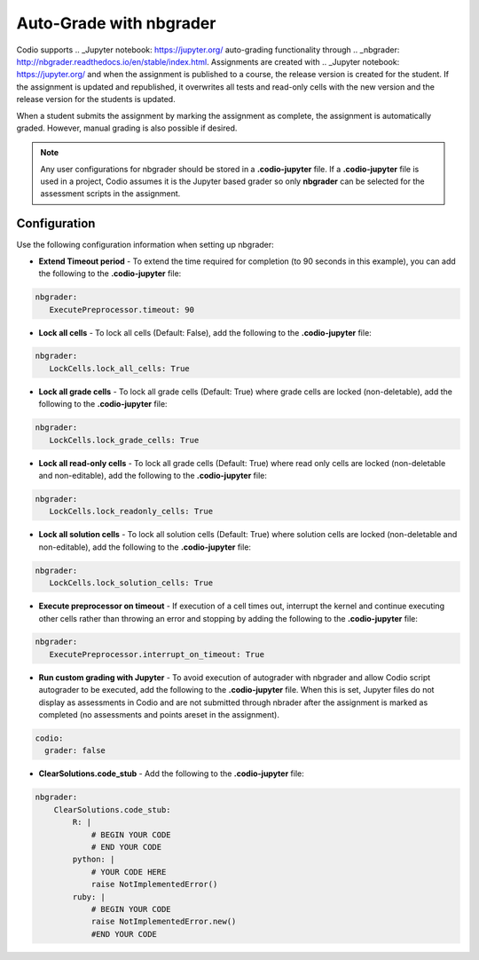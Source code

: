 .. meta::
   :description: Auto-Grade Jupyter notebook assignments using nbgrader.
   
.. _nbgrader:

Auto-Grade with nbgrader
========================
Codio supports .. _Jupyter notebook: https://jupyter.org/ auto-grading functionality through .. _nbgrader: http://nbgrader.readthedocs.io/en/stable/index.html. Assignments are created with .. _Jupyter notebook: https://jupyter.org/ and when the assignment is published to a course, the release version is created for the student. If the assignment is updated and republished, it overwrites all tests and read-only cells with the new version and the release version for the students is updated.

When a student submits the assignment by marking the assignment as complete, the assignment is automatically graded. However, manual grading is also possible if desired. 

.. Note:: Any user configurations for nbgrader should be stored in a **.codio-jupyter** file. If a **.codio-jupyter** file is used in a project, Codio assumes it is the Jupyter based grader so only **nbgrader** can be selected for the assessment scripts in the assignment.

Configuration
-------------
Use the following configuration information when setting up nbgrader:

- **Extend Timeout period** - To extend the time required for completion (to 90 seconds in this example), you can add the following to the **.codio-jupyter** file:

.. code:: yaml

  nbgrader:
     ExecutePreprocessor.timeout: 90
 

- **Lock all cells** - To lock all cells (Default: False), add the following to the **.codio-jupyter** file:

.. code:: yaml

  nbgrader:
     LockCells.lock_all_cells: True



- **Lock all grade cells** - To lock all grade cells (Default: True) where grade cells are locked (non-deletable), add the following to the **.codio-jupyter** file:

.. code:: yaml

  nbgrader:
     LockCells.lock_grade_cells: True


- **Lock all read-only cells** - To lock all grade cells (Default: True) where read only cells are locked (non-deletable and non-editable), add the following to the **.codio-jupyter** file:

.. code:: yaml

  nbgrader:
     LockCells.lock_readonly_cells: True


- **Lock all solution cells** - To lock all solution cells (Default: True) where solution cells are locked (non-deletable and non-editable), add the following to the **.codio-jupyter** file:

.. code:: yaml

  nbgrader:
     LockCells.lock_solution_cells: True


- **Execute preprocessor on timeout** - If execution of a cell times out, interrupt the kernel and continue executing other cells rather than throwing an error and stopping by adding the following to the **.codio-jupyter** file:

.. code:: yaml

  nbgrader:
     ExecutePreprocessor.interrupt_on_timeout: True


- **Run custom grading with Jupyter** - To avoid execution of autograder with nbgrader and allow Codio script autograder to be executed, add the following to the **.codio-jupyter** file. When this is set, Jupyter files do not display as assessments in Codio and are not submitted through nbrader after the assignment is marked as completed (no assessments and points areset in the assignment).

.. code:: yaml

  codio:
    grader: false


- **ClearSolutions.code_stub** - Add the following to the **.codio-jupyter** file:

.. code:: yaml

  nbgrader:
      ClearSolutions.code_stub:
          R: |
              # BEGIN YOUR CODE
              # END YOUR CODE
          python: |
              # YOUR CODE HERE
              raise NotImplementedError()
          ruby: |
              # BEGIN YOUR CODE
              raise NotImplementedError.new()
              #END YOUR CODE


